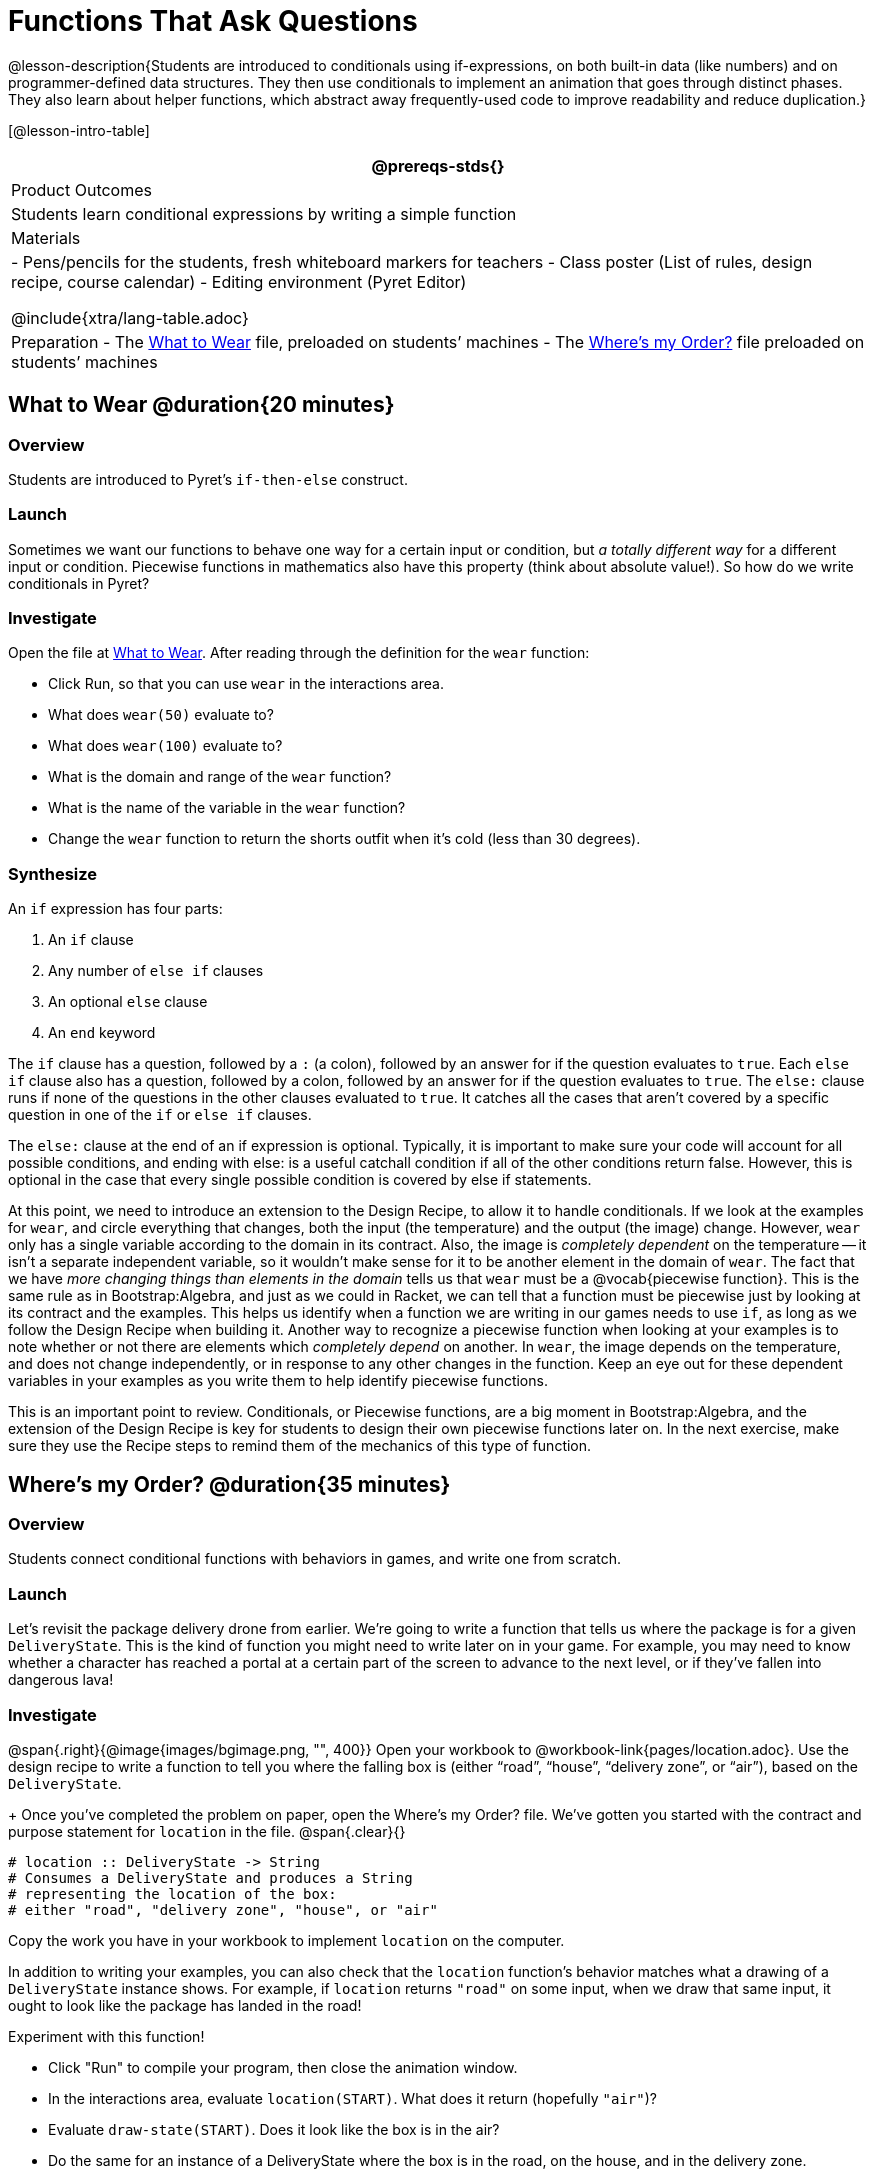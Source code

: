 = Functions That Ask Questions

@lesson-description{Students are introduced to conditionals using if-expressions, on both built-in data (like numbers) and on programmer-defined data structures. They then use conditionals to implement an animation that goes through distinct phases. They also learn about helper functions, which abstract away frequently-used code to improve readability and reduce
duplication.}

[@lesson-intro-table]
|===
@prereqs-stds{}

| Product Outcomes
|
Students learn conditional expressions by writing a simple function

| Materials
|
- Pens/pencils for the students, fresh whiteboard markers for teachers
- Class poster (List of rules, design recipe, course calendar)
- Editing environment (Pyret Editor)

@include{xtra/lang-table.adoc}

| Preparation
- The https://code.pyret.org/editor#share=0B9rKDmABYlJVaUw0VjdiOE5DVzQ[What to Wear] file, preloaded on students’ machines
- The https://code.pyret.org/editor#share=0B9rKDmABYlJVNDdsNDBNcHdSVWs[Where's my Order?] file preloaded on students’ machines

|===

== What to Wear @duration{20 minutes}

=== Overview
Students are introduced to Pyret's `if-then-else` construct.

=== Launch
Sometimes we want our functions to behave one way for a certain input or condition, but _a totally different way_ for a different input or condition. Piecewise functions in mathematics also have this property (think about absolute value!). So how do we write conditionals in Pyret?

=== Investigate

[.lesson-instruction]
--
Open the file at https://code.pyret.org/editor#share=0B9rKDmABYlJVaUw0VjdiOE5DVzQ[What to Wear]. After reading through the definition for the `wear` function:

- Click Run, so that you can use `wear` in the interactions area.
- What does `wear(50)` evaluate to?
- What does `wear(100)` evaluate to?
- What is the domain and range of the `wear` function?
- What is the name of the variable in the `wear` function?
- Change the `wear` function to return the shorts outfit when it’s cold (less than 30 degrees).
--

=== Synthesize
An `if` expression has four parts:

. An `if` clause
. Any number of `else if` clauses
. An optional `else` clause
. An `end` keyword

The `if` clause has a question, followed by a `:` (a colon), followed by an answer for if the question evaluates to `true`. Each `else if` clause also has a question, followed by a colon, followed by an answer for if the question evaluates to `true`. The `else:` clause runs if none of the questions in the other clauses evaluated to `true`. It catches all the cases that aren’t covered by a specific question in one of the `if` or `else if` clauses.

The `else:` clause at the end of an if expression is optional. Typically, it is important to make sure your code will account for all possible conditions, and ending with else: is a useful catchall condition if all of the other conditions return false. However, this is optional in the case that every single possible condition is covered by else if statements.

At this point, we need to introduce an extension to the Design Recipe, to allow it to handle conditionals. If we look at the examples for `wear`, and circle everything that changes, both the input (the temperature) and the output (the image) change. However, `wear` only has a single variable according to the domain in its contract. Also, the image is _completely dependent_ on the temperature -- it isn’t a separate independent variable, so it wouldn’t make sense for it to be another element in the domain of `wear`. The fact that we have _more changing things than elements in the domain_ tells us that `wear` must be a @vocab{piecewise function}. This is the same rule as in Bootstrap:Algebra, and just as we could in Racket, we can tell that a function must be piecewise just by looking at its contract and the examples. This helps us identify when a function we are writing in our games needs to use `if`, as long as we follow the Design Recipe when building it. Another way to recognize a piecewise function when looking at your examples is to note whether or not there are elements which _completely depend_ on another. In `wear`, the image depends on the temperature, and does not change independently, or in response to any other changes in the function. Keep an eye out for these dependent variables in your examples as you write them to help identify piecewise functions.

This is an important point to review. Conditionals, or Piecewise functions, are a big moment in Bootstrap:Algebra, and the extension of the Design Recipe is key for students to design their own piecewise functions later on. In the next exercise, make sure they use the Recipe steps to remind them of the mechanics of this type of function.

== Where’s my Order? @duration{35 minutes}

=== Overview
Students connect conditional functions with behaviors in games, and write one from scratch.

=== Launch
Let’s revisit the package delivery drone from earlier. We’re going to write a function that tells us where the package is for a given `DeliveryState`. This is the kind of function you might need to write later on in your game. For example, you may need to know whether a character has reached a portal at a certain part of the screen to advance to the next level, or if they’ve fallen into dangerous lava!

=== Investigate
[.lesson-instruction]
--
@span{.right}{@image{images/bgimage.png, "", 400}}
Open your workbook to @workbook-link{pages/location.adoc}. Use the design recipe to write a function to tell you where the falling box is (either "`road`", "`house`", "`delivery zone`", or "`air`"), based on the `DeliveryState`. 
+
Once you’ve completed the problem on paper, open the Where's my Order? file. We’ve gotten you started with the contract and purpose statement for `location` in the file.
@span{.clear}{}
----
# location :: DeliveryState -> String
# Consumes a DeliveryState and produces a String
# representing the location of the box:
# either "road", "delivery zone", "house", or "air"
----

Copy the work you have in your workbook to implement `location` on the computer.
--

In addition to writing your examples, you can also check that the `location` function’s behavior matches what a drawing of a `DeliveryState` instance shows. For example, if `location` returns `"road"` on some input, when we draw that same input, it ought to look like the package has landed in the road!

[.lesson-instruction]
--
Experiment with this function!

- Click "Run" to compile your program, then close the animation window.
- In the interactions area, evaluate `location(START)`. What does it return (hopefully `"air"`)?
- Evaluate `draw-state(START)`. Does it look like the box is in the air?
- Do the same for an instance of a DeliveryState where the box is in the road, on the house, and in the delivery zone.
--

=== Synthesize
These experiments show an important connection between functions that work with instances of a data structure, and the way we draw those instances. In our design for the animation, we have an understanding of what different regions of the screen mean. Here, we see that the draw-state and location functions both share this understanding to give consistent information about the animation.

== Piecewise Bug Hunting @duration{15 minutes}

=== Overview
Students flex their conditional-function muscles, by looking at buggy conditions and figuring out what went wrong.

=== Launch

=== Investigate
Open your workbook to @workbook-link{pages/bug-hunting.adoc}. In the left column, we’ve given you broken or buggy Pyret code. On the right, we’ve given you space to either write out the correct code, or write an explanation of the problems with the provided code. Work through this workbook page, then check with your partner to confirm you’ve found all the bugs!

== Colorful Sun @duration{30 minutes}

=== Overview
Students return to an animation they've created before, and enhance it by using conditionals.

=== Launch
Let’s return to your @link{https://code.pyret.org/editor#share=0B9rKDmABYlJVSm94cFA4T3R2NTA, sunset animation} from the previous unit. Currently, the sun’s x and y-coordinate change to make it move across the screen and disappear behind the horizon. In this unit, we’ll make the animation a bit more realistic, by changing the color of the sun as it gets lower in the sky. At the top of the screen, the sun should be yellow, then change to orange as it gets to the middle of the screen, and then become red as it reaches the bottom, close to the horizon.

In programming, it is fairly common that you will change a program that you’ve already written to do something new or different. Modifying existing code is a valuable skill, and one that we want to practice with this exercise. It is so useful, in fact, that we’ve created a worksheet to help you map out what needs to change in an existing animation to support new behavior.

=== Investigate
[.lesson-instruction]
Turn to @workbook-link{pages/animation-worksheet-samples.adoc}. Fill in the description of the animation change and three sample images at the top of the first page. If you don’t have colored pencils, just make an annotation near each sketch as to what color the sun should be in that sketch.

Once you know what new behavior you want, the next task is to build it into your code. The next two tables in the worksheet ask you to think about the NEW features that are changing in your game and how you might capture them.

[.lesson-instruction]
Talk with your partner about what new information is changing and how you might build that into your program. Does the color change in a predictable way? Is the color a new field that is independent of the fields you already have? Based on your answer, do you think you will need to add something new to your `SunsetState` data structure, or can you change the look of your animation based on what is already there?

There are a number of ways students can solve this problem. Once students have brainstormed with their partners, have a classroom discussion to have pairs share their ideas.

Since the color of the sun will be changing, we _could_ add a field to the `SunsetState` data structure, such as a String with the current color name. However, the color will not change independently: we want the color to change based on the position of the sun in the sky, and get darker as it gets lower. Let’s figure out how to make the sun color change based only on the fields we already have.

[.lesson-instruction]
Fill in the table at the bottom of the worksheet assuming we are not changing the data structure: which components (including existing functions) need to change?

If we have decided not to add fields, you should have marked that the `draw-state` method changes, but nothing else needs to. We only change `next-state-tick` and `next-state-key` if there has been a change to the data structure.

You may need to guide students to realizing that a change in the appearance of the animation can be done entirely through draw-state. This is another point for emphasizing the separation between maintaining instances and drawing instances.

How do we change `draw-state`? Our first instinct may be to turn it into a piecewise function, and draw something different when the `SunsetState`’s y-coordinate gets below 225 or below 150. This would yield code along the lines of:

----
fun draw-state(a-sunset):
  if a-sunset.y < 150:
    put-image(
    rectangle(WIDTH, HORIZON-HEIGHT, "solid", "brown"),
              200, 50,
              put-image(circle(25, "solid", "yellow"),
                        a-sunset.x, a-sunset.y,
     rectangle(WIDTH, HEIGHT, "solid", "light-blue")))
  else if a.sunset.y < 225:
    # same code with "orange" as sun color
  else:
    # same code with "red" as sun color
 end
end
----

Notice that this version contains three very similar calls to `put-image`. The _only_ thing that is different about these three calls is the color we use to draw the sun. Whenever you find yourself writing nearly-identical expressions multiple times, you should create another function that computes the piece that is different. You can then write the overall expression just once, calling the new function to handle the different part. Functions that handle one part of an overall computation are called @vocab{helper functions}.

Assume for the moment that we had written a helper function called `draw-sun` that takes a `SunsetState` and returns the image to use for the sun. If we had such a function, then our `draw-state` function would look as follows:

----
fun draw-state(a-sunset):
  put-image(
  rectangle(WIDTH, HORIZON-HEIGHT, "solid", "brown"),
            200, 50,
            put-image(draw-sun(a-sunset),
                      a-sunset.x, a-sunset.y,
        rectangle(WIDTH, HEIGHT, "solid", "light-blue")))
end
----

[.lesson-instruction]
Open your workbook to @workbook-link{pages/draw-sun.adoc}. Here we have directions for writing a function called `draw-sun`, which consumes a `SunsetState` and produces an image of the sun, whose color is either "`yellow`", "`orange`", or "`red`" depending on its y-coordinate.

The word problem assumes a background scene size of 400x300 pixels. Once students use their draw-sun function in their animation, they may need to change the specific conditions if they have a much larger or smaller scene.

Once you’ve completed and typed the `draw-sun` function into your sunset animation program, modify `draw-state` to use it as we showed just above.

Now let’s think about having the sunset animation "`start again`"after the sun sets, with the sun reappearing in the upper-left corner.

[.lesson-instruction]
Assume you edited your animation to restart the sun at the upper left after it sets. What color _should_ the sun be when it appears at the upper-left the second time around? What color _will_ it be based on your code? Will it be yellow again, or will the color have changed somehow to red?

To figure this out, think about what controls the color of the sun in your current code.

[.lesson-instruction]
Edit the sunset animation so that the animation restarts. 

- Which of your functions has to be modified to include this change? 
- Is restarting fundamentally about drawing one frame or about generating new instances? 
- Use that question to help yourself figure out which function to modify. You could use the space for examples of functions at the end of your worksheet on extending the animation to write a new example before you modify your code.

=== Synthesize
This question about the color of the sun is an especially good question-and it likely to come up-from students who may have experience programming with variables and updates in other languages, such as Scratch (where the color would have changed to red). In our approach, where we simply determine the sun color from the y-coordinate, the sun should naturally restart as yellow. Of course, if students had maintained the sun color as a separate field in their data structure, they would have to consider this issue, and manually reset the sun color as well as the y-coordinate when restarting the animation.

*Optional:* In addition to changing the color of the sun, have the background color change as well: it should be light blue when the sun is high in the sky, and get darker as the sun sets.

Like changing the color of the sun, there are multiple valid ways of completing this optional activity. If you have students solving the same problem with different code, have them share their code with the class and have a discussion about the merits
of each version.